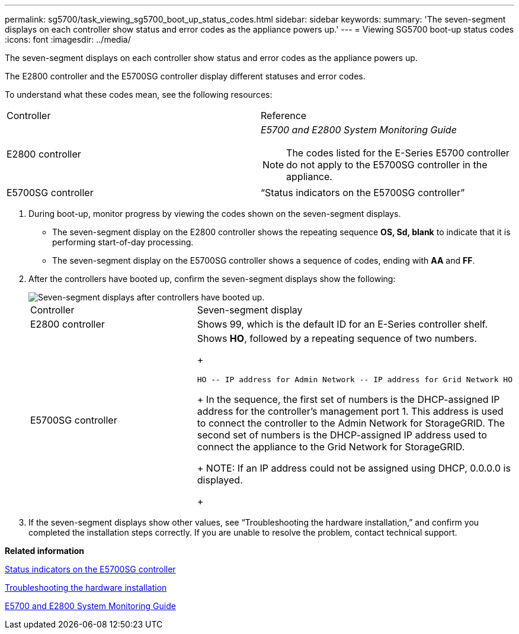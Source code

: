 ---
permalink: sg5700/task_viewing_sg5700_boot_up_status_codes.html
sidebar: sidebar
keywords: 
summary: 'The seven-segment displays on each controller show status and error codes as the appliance powers up.'
---
= Viewing SG5700 boot-up status codes
:icons: font
:imagesdir: ../media/

[.lead]
The seven-segment displays on each controller show status and error codes as the appliance powers up.

The E2800 controller and the E5700SG controller display different statuses and error codes.

To understand what these codes mean, see the following resources:

|===
| Controller| Reference
a|
E2800 controller
a|
_E5700 and E2800 System Monitoring Guide_

NOTE: The codes listed for the E-Series E5700 controller do not apply to the E5700SG controller in the appliance.

a|
E5700SG controller
a|
"`Status indicators on the E5700SG controller`"

|===

. During boot-up, monitor progress by viewing the codes shown on the seven-segment displays.
 ** The seven-segment display on the E2800 controller shows the repeating sequence *OS, Sd, blank* to indicate that it is performing start-of-day processing.
 ** The seven-segment display on the E5700SG controller shows a sequence of codes, ending with *AA* and *FF*.
. After the controllers have booted up, confirm the seven-segment displays show the following:
+
image::../media/seven_segment_display_codes.gif[Seven-segment displays after controllers have booted up.]
+
|===
| Controller| Seven-segment display
a|
E2800 controller
a|
Shows 99, which is the default ID for an E-Series controller shelf.
a|
E5700SG controller
a|
Shows *HO*, followed by a repeating sequence of two numbers.
+
----
HO -- IP address for Admin Network -- IP address for Grid Network HO
----
+
In the sequence, the first set of numbers is the DHCP-assigned IP address for the controller's management port 1. This address is used to connect the controller to the Admin Network for StorageGRID. The second set of numbers is the DHCP-assigned IP address used to connect the appliance to the Grid Network for StorageGRID.
+
NOTE: If an IP address could not be assigned using DHCP, 0.0.0.0 is displayed.
+
|===

. If the seven-segment displays show other values, see "`Troubleshooting the hardware installation,`" and confirm you completed the installation steps correctly. If you are unable to resolve the problem, contact technical support.

*Related information*

xref:reference_status_indicators_on_the_e5700sg_controller.adoc[Status indicators on the E5700SG controller]

xref:reference_troubleshooting_the_hardware_installation.adoc[Troubleshooting the hardware installation]

https://library.netapp.com/ecm/ecm_download_file/ECMLP2531141[E5700 and E2800 System Monitoring Guide]
